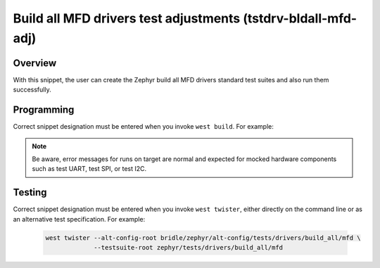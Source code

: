 .. _snippet-tstdrv-bldall-mfd-adj:

Build all MFD drivers test adjustments (tstdrv-bldall-mfd-adj)
##############################################################

Overview
********

With this snippet, the user can create the Zephyr build all MFD drivers
standard test suites and also run them successfully.

Programming
***********

Correct snippet designation must be entered when you invoke ``west build``.
For example:

   .. zephyr-app-commands::
      :app: zephyr/tests/drivers/build_all/mfd
      :build-dir: native_sim
      :board: native_sim
      :snippets: "tstdrv-bldall-mfd-adj"
      :gen-args: -DCONFIG_NATIVE_EXTRA_CMDLINE_ARGS=\"-stop_at=2\"
      :west-args: -p always
      :goals: run
      :compact:

.. note::

   Be aware, error messages for runs on target are normal and expected for
   mocked hardware components such as test UART, test SPI, or test I2C.

Testing
*******

Correct snippet designation must be entered when you invoke ``west twister``,
either directly on the command line or as an alternative test specification.
For example:

   .. code-block:: console

      west twister --alt-config-root bridle/zephyr/alt-config/tests/drivers/build_all/mfd \
                   --testsuite-root zephyr/tests/drivers/build_all/mfd

